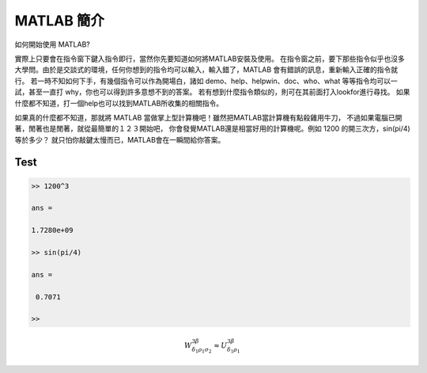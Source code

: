 ===========
MATLAB 簡介
===========

如何開始使用 MATLAB? 

實際上只要會在指令窗下鍵入指令即行，當然你先要知道如何將MATLAB安裝及使用。
在指令窗之前，要下那些指令似乎也沒多大學問。由於是交談式的環境，任何你想到的指令均可以輸入，輸入錯了，MATLAB 會有錯誤的訊息，重新輸入正確的指令就行。
若一時不知如何下手，有幾個指令可以作為開場白，諸如 demo、help、helpwin、doc、who、what 等等指令均可以一試，甚至一直打 why，你也可以得到許多意想不到的答案。
若有想到什麼指令類似的，則可在其前面打入lookfor進行尋找。
如果什麼都不知道，打一個help也可以找到MATLAB所收集的相關指令。

.. image:: _static/matlab.png
   :scale: 30%

如果真的什麼都不知道，那就將 MATLAB 當做掌上型計算機吧！雖然把MATLAB當計算機有點殺雞用牛刀，
不過如果電腦已開著，閒著也是閒著，就從最簡單的１２３開始吧，
你會發覺MATLAB還是相當好用的計算機呢。例如 1200 的開三次方，sin(pi/4) 等於多少？
就只怕你敲鍵太慢而已，MATLAB會在一瞬間給你答案。

Test
====

.. code-block:: matlab

   >> 1200^3

   ans =

   1.7280e+09

   >> sin(pi/4)

   ans =

    0.7071

   >>

.. math::

  W^{3\beta}_{\delta_1 \rho_1 \sigma_2} \approx U^{3\beta}_{\delta_1 \rho_1}




